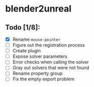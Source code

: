 * blender2unreal

** Todo [1/8]:
   - [X] Rename =mouse-pointer=
   - [ ] Figure out the registration process
   - [ ] Create plugin
   - [ ] Expose solver parameters
   - [ ] Error checks when calling the solver
   - [ ] Gray out solvers that were not found
   - [ ] Rename property group
   - [ ] Fix the empty export problem
